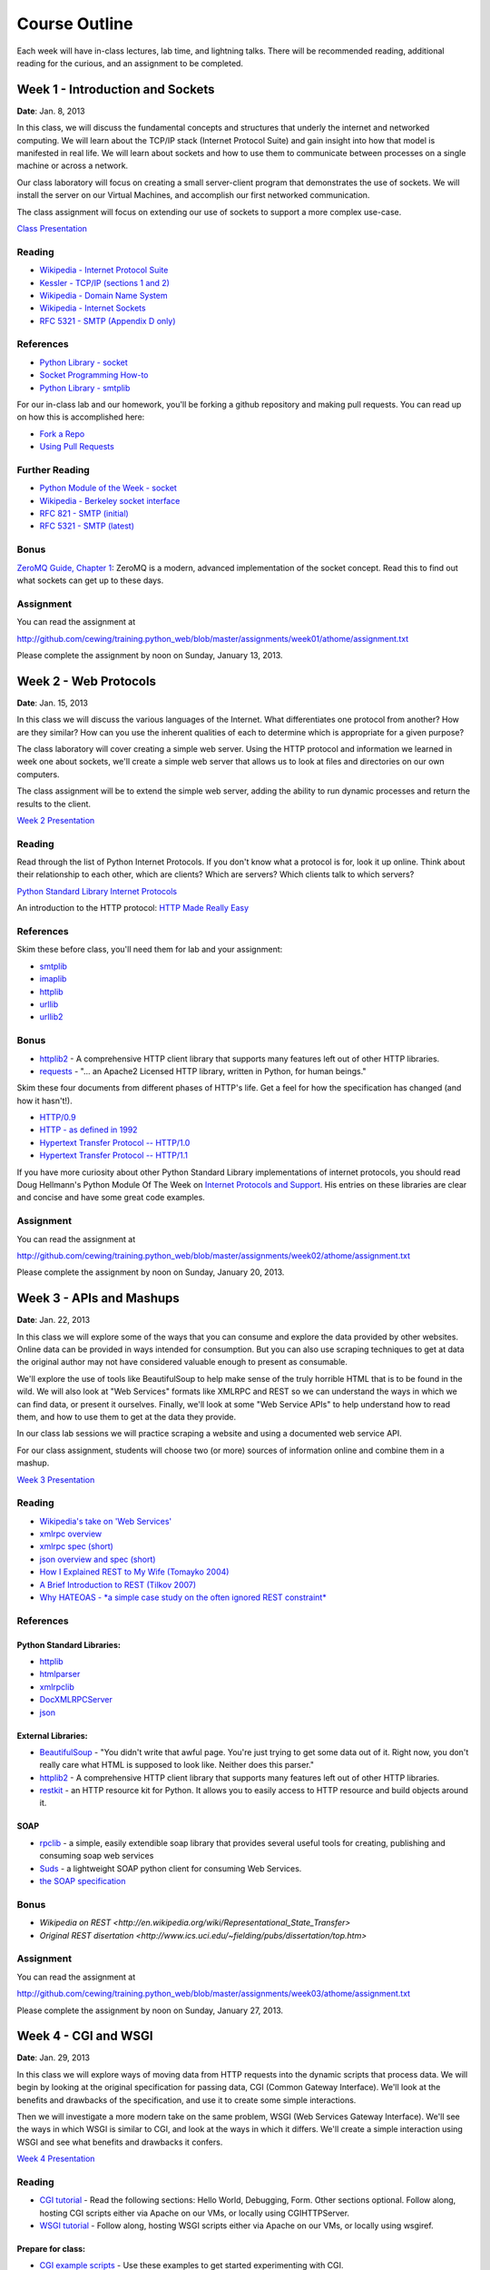 Course Outline
==============

Each week will have in-class lectures, lab time, and lightning talks.  There
will be recommended reading, additional reading for the curious, and an 
assignment to be completed.

Week 1 - Introduction and Sockets
---------------------------------

**Date**: Jan. 8, 2013

In this class, we will discuss the fundamental concepts and structures that
underly the internet and networked computing. We will learn about the TCP/IP
stack (Internet Protocol Suite) and gain insight into how that model is
manifested in real life. We will learn about sockets and how to use them to
communicate between processes on a single machine or across a network.

Our class laboratory will focus on creating a small server-client program that
demonstrates the use of sockets. We will install the server on our Virtual
Machines, and accomplish our first networked communication.

The class assignment will focus on extending our use of sockets to support a
more complex use-case.

`Class Presentation <presentations/week01.html>`_

Reading
*******

* `Wikipedia - Internet Protocol Suite
  <http://en.wikipedia.org/wiki/Internet_Protocol_Suite>`_
* `Kessler - TCP/IP (sections 1 and 2)
  <http://www.garykessler.net/library/tcpip.html>`_
* `Wikipedia - Domain Name System
  <http://en.wikipedia.org/wiki/Domain_Name_System>`_
* `Wikipedia - Internet Sockets
  <http://en.wikipedia.org/wiki/Internet_socket>`_
* `RFC 5321 - SMTP (Appendix D only)
  <http://tools.ietf.org/html/rfc5321#appendix-D>`_

References
**********

* `Python Library - socket
  <http://docs.python.org/release/2.6.5/library/socket.html>`_
* `Socket Programming How-to
  <http://docs.python.org/release/2.6.5/howto/sockets.html>`_
* `Python Library - smtplib
  <http://docs.python.org/release/2.6.5/library/smtplib.html>`_

For our in-class lab and our homework, you'll be forking a github repository
and making pull requests.  You can read up on how this is accomplished here:

* `Fork a Repo <http://help.github.com/articles/fork-a-repo>`_
* `Using Pull Requests <http://help.github.com/articles/using-pull-requests>`_

Further Reading
***************

* `Python Module of the Week - socket
  <http://www.doughellmann.com/PyMOTW/socket/>`_
* `Wikipedia - Berkeley socket interface
  <http://en.wikipedia.org/wiki/Berkeley_sockets>`_ 
* `RFC 821 - SMTP (initial) <http://tools.ietf.org/html/rfc821>`_
* `RFC 5321 - SMTP (latest) <http://tools.ietf.org/html/rfc5321>`_

Bonus
*****

`ZeroMQ Guide, Chapter 1 <http://zguide.zeromq.org/page:all#Chapter-Basics>`_:
ZeroMQ is a modern, advanced implementation of the socket concept. Read this
to find out what sockets can get up to these days.

Assignment
**********

You can read the assignment at 

http://github.com/cewing/training.python_web/blob/master/assignments/week01/athome/assignment.txt

Please complete the assignment by noon on Sunday, January 13, 2013.


Week 2 - Web Protocols
----------------------

**Date**: Jan. 15, 2013

In this class we will discuss the various languages of the Internet. What
differentiates one protocol from another? How are they similar? How can you
use the inherent qualities of each to determine which is appropriate for a
given purpose?

The class laboratory will cover creating a simple web server. Using the HTTP
protocol and information we learned in week one about sockets, we'll create a
simple web server that allows us to look at files and directories on our own
computers.

The class assignment will be to extend the simple web server, adding the
ability to run dynamic processes and return the results to the client.

`Week 2 Presentation <presentations/week02.html>`_

Reading
*******

Read through the list of Python Internet Protocols. If you don't know what a
protocol is for, look it up online. Think about their relationship to each
other, which are clients? Which are servers? Which clients talk to which
servers? 

`Python Standard Library Internet Protocols
<http://docs.python.org/release/2.6.5/library/internet.html>`_

An introduction to the HTTP protocol:
`HTTP Made Really Easy <http://www.jmarshall.com/easy/http/>`_

References
**********

Skim these before class, you'll need them for lab and your assignment:

* `smtplib <http://docs.python.org/release/2.6.5/library/smtplib.html>`_
* `imaplib <http://docs.python.org/release/2.6.5/library/imaplib.html>`_
* `httplib <http://docs.python.org/release/2.6.5/library/httplib.html>`_
* `urllib <http://docs.python.org/release/2.6.5/library/urllib.html>`_
* `urllib2 <http://docs.python.org/release/2.6.5/library/urllib2.html>`_

Bonus
*****

* httplib2_ - A comprehensive HTTP client library that supports many features
  left out of other HTTP libraries.
* requests_ - "... an Apache2 Licensed HTTP library, written in Python, for
  human beings."

.. _httplib2: http://code.google.com/p/httplib2/
.. _requests: http://docs.python-requests.org/en/latest/

Skim these four documents from different phases of HTTP's life. Get a feel for
how the specification has changed (and how it hasn't!).

* `HTTP/0.9 <http://www.w3.org/Protocols/HTTP/AsImplemented.html>`_
* `HTTP - as defined in 1992 <http://www.w3.org/Protocols/HTTP/HTTP2.html>`_
* `Hypertext Transfer Protocol -- HTTP/1.0
  <http://www.w3.org/Protocols/rfc1945/rfc1945>`_
* `Hypertext Transfer Protocol -- HTTP/1.1
  <http://www.w3.org/Protocols/rfc2616/rfc2616>`_

If you have more curiosity about other Python Standard Library implementations
of internet protocols, you should read Doug Hellmann's Python Module Of The
Week on `Internet Protocols and Support`_. His entries on these libraries are
clear and concise and have some great code examples.

.. _Internet Protocols and Support: http://www.doughellmann.com/PyMOTW/internet_protocols.html

Assignment
**********

You can read the assignment at 

http://github.com/cewing/training.python_web/blob/master/assignments/week02/athome/assignment.txt

Please complete the assignment by noon on Sunday, January 20, 2013.

Week 3 - APIs and Mashups
-------------------------

**Date**: Jan. 22, 2013

In this class we will explore some of the ways that you can consume and
explore the data provided by other websites. Online data can be provided in
ways intended for consumption. But you can also use scraping techniques to get
at data the original author may not have considered valuable enough to present
as consumable.

We'll explore the use of tools like BeautifulSoup to help make sense of the
truly horrible HTML that is to be found in the wild. We will also look at "Web
Services" formats like XMLRPC and REST so we can understand the ways in which
we can find data, or present it ourselves. Finally, we'll look at some "Web
Service APIs" to help understand how to read them, and how to use them to get
at the data they provide.

In our class lab sessions we will practice scraping a website and using a
documented web service API.

For our class assignment, students will choose two (or more) sources of
information online and combine them in a mashup.

`Week 3 Presentation <presentations/week03.html>`_

Reading
*******

* `Wikipedia's take on 'Web Services'
  <http://en.wikipedia.org/wiki/Web_service>`_
* `xmlrpc overview <http://www.xmlrpc.com/>`_
* `xmlrpc spec (short) <http://www.xmlrpc.com/spec>`_
* `json overview and spec (short) <http://www.json.org/>`_
* `How I Explained REST to My Wife (Tomayko 2004)
  <http://tomayko.com/writings/rest-to-my-wife>`_
* `A Brief Introduction to REST (Tilkov 2007)
  <http://www.infoq.com/articles/rest-introduction>`_
* `Why HATEOAS - *a simple case study on the often ignored REST constraint*
  <http://www.slideshare.net/trilancer/why-hateoas-1547275>`_

References
**********

Python Standard Libraries:
++++++++++++++++++++++++++

* `httplib <http://docs.python.org/release/2.6.5/library/httplib.html>`_
* `htmlparser <http://docs.python.org/release/2.6.5/library/htmlparser.html>`_
* `xmlrpclib <http://docs.python.org/release/2.6.5/library/xmlrpclib.html>`_
* `DocXMLRPCServer
  <http://docs.python.org/release/2.6.5/library/docxmlrpcserver.html>`_
* `json <http://docs.python.org/release/2.6.5/library/json.html>`_

External Libraries:
+++++++++++++++++++

* BeautifulSoup_ - "You didn't write that awful page. You're just trying to
  get some data out of it. Right now, you don't really care what HTML is
  supposed to look like. Neither does this parser."

* httplib2_ - A comprehensive HTTP client library that supports many features
  left out of other HTTP libraries.

* restkit_ - an HTTP resource kit for Python. It allows you to easily access
  to HTTP resource and build objects around it.

.. _BeautifulSoup: http://www.crummy.com/software/BeautifulSoup/
.. _httplib2: http://code.google.com/p/httplib2/
.. _restkit: https://github.com/benoitc/restkit/

SOAP
++++

* rpclib_ - a simple, easily extendible soap library that provides several
  useful tools for creating, publishing and consuming soap web services

* Suds_ - a lightweight SOAP python client for consuming Web Services.

* `the SOAP specification <http://www.w3.org/TR/soap/>`_

.. _rpclib: https://github.com/arskom/rpclib
.. _Suds: https://fedorahosted.org/suds/

Bonus
*****

* `Wikipedia on REST
  <http://en.wikipedia.org/wiki/Representational_State_Transfer>`
* `Original REST disertation
  <http://www.ics.uci.edu/~fielding/pubs/dissertation/top.htm>`

Assignment
**********

You can read the assignment at 

http://github.com/cewing/training.python_web/blob/master/assignments/week03/athome/assignment.txt

Please complete the assignment by noon on Sunday, January 27, 2013.

Week 4 - CGI and WSGI
---------------------

**Date**: Jan. 29, 2013

In this class we will explore ways of moving data from HTTP requests into the
dynamic scripts that process data. We will begin by looking at the original
specification for passing data, CGI (Common Gateway Interface). We'll look at
the benefits and drawbacks of the specification, and use it to create some
simple interactions.

Then we will investigate a more modern take on the same problem, WSGI (Web
Services Gateway Interface). We'll see the ways in which WSGI is similar to
CGI, and look at the ways in which it differs. We'll create a simple interaction
using WSGI and see what benefits and drawbacks it confers.

`Week 4 Presentation <presentations/week04.html>`_

Reading
*******

* `CGI tutorial`_ - Read the following sections: Hello World, Debugging, Form.
  Other sections optional. Follow along, hosting CGI scripts either via Apache
  on our VMs, or locally using CGIHTTPServer.

* `WSGI tutorial`_ - Follow along, hosting WSGI scripts either via Apache on our
  VMs, or locally using wsgiref.

.. _CGI tutorial: http://webpython.codepoint.net/cgi_tutorial
.. _WSGI tutorial: http://webpython.codepoint.net/wsgi_tutorial

Prepare for class:
++++++++++++++++++

* `CGI example scripts`_ - Use these examples to get started experimenting with
  CGI.

.. _CGI example scripts: https://github.com/cewing/training.python_web/tree/master/assignments/week04/lab/cgi-bin

References
**********

* `CGI module`_ - utilities for CGI scripts, mostly form and query string parsing
* `Parse URLS into components
  <http://docs.python.org/release/2.6.5/library/urlparse.html>`_
* `CGIHTTPServer`_ - python -m CGIHTTPServer
* `WSGI Utilities and Reference implementation
  <http://docs.python.org/release/2.6.5/library/wsgiref.html>`_
* `WSGI 1.0 specification <http://www.python.org/dev/peps/pep-0333/>`_
* `WSGI 1.0.1 (Python 3 support) <http://python.org/dev/peps/pep-3333/>`_
* `test WSGI server, like cgi.test()
  <http://hg.moinmo.in/moin/1.8/raw-file/tip/wiki/server/test.wsgi>`_

.. _CGI module: http://docs.python.org/release/2.6.5/library/cgi.html
.. _CGIHTTPServer: http://docs.python.org/release/2.6.5/library/cgihttpserver.html

Alternate WSGI introductions:
+++++++++++++++++++++++++++++

* `Getting Started with WSGI`_ - by Armin Ronacher (really solid and quick!)
* `very minimal introduction to WSGI
  <http://be.groovie.org/2005/10/07/wsgi_and_wsgi_middleware_is_easy.html>`_

.. _Getting Started with WSGI: http://lucumr.pocoo.org/2007/5/21/getting-started-with-wsgi/

Assignment
**********

You can read the assignment at 

http://github.com/cewing/training.python_web/blob/master/assignments/week04/athome/assignment.txt

Please complete the assignment by noon on Sunday, February 3, 2013.

Week 5 - Small Frameworks
-------------------------

**Date**: Feb. 5, 2013

In this class we learn about using frameworks to help us reach our goals. We
will learn what makes up a framework and some criteria for evaluating which is
the right one for you.

This week we will also learn about the final project for the class and students
will begin to think about what they wish to do to complete the project.

In our class lab we will explore using a specific framework (Flask) to create
a simple web application. We'll learn how to install the framework, how to
read the documentation for it, how to build a simple dynamic application, and
how to push further on.

For our assignment we will extend our knowledge by trying out a different
framework. We will have the chance to repeat the class lab, or create another
dynamic system using one of the many other python web frameworks available to
us.

Reading
*******

* `Web Application Frameworks
  <http://en.wikipedia.org/wiki/Web_application_framework>`_
* `Flask Documentation <http://flask.pocoo.org/docs/>`_ - Read the Foreward,
  Installation and Quickstart sections.
* `Unittest - Unit Testing Framework
  <http://docs.python.org/2.6/library/unittest.html>`_ - We will be writing
  tests from here forward. Start learning how.

Before Class
************

* Install Flask in a virtualenv on your local machine.
* Walk through the examples in the Quickstart section.
* You can play with the tutorial if you want. We'll be doing this in class as
  our lab work
  
Reference
*********

* `Bottle: Python Web Framework <http://bottlepy.org/docs/dev/>`_
* `CherryPy: A Minimalize Python Web Framework <http://www.cherrypy.org/>`_
* `Web.py: Think about the ideal way to write a web app. Write the code to
  make it happen. <http://webpy.org/>`_

These are only a few of the many python web frameworks available in the
'microframework' class. I offer these resources as a starting point. For your
assignment, pick one of these to work with, or select one from the list at the
python wiki below. **Do Not Use Django or Pyramid**. We will be covering those
specifically in class.

* `Python Web Frameworks <http://wiki.python.org/moin/WebFrameworks>`_

Assignment
**********

Coming soon

Week 6 - Django
---------------

**Date**: Feb. 19, 2013



Assignment
**********

To Be Decided

Week 7 - Django
---------------

**Date**: Feb. 26, 2013

Assignment
**********

To Be Decided

Week 8 - Pyramid
----------------

**Date**: Mar. 5, 2013

Assignment
**********

To Be Decided

Week 9 - The Cloud
------------------

**Date**: Feb. 12, 2013

Assignment
**********

To Be Decided

Week 10 - Plone
---------------

**Date**: Mar. 12, 2013

Assignment
**********

To Be Decided